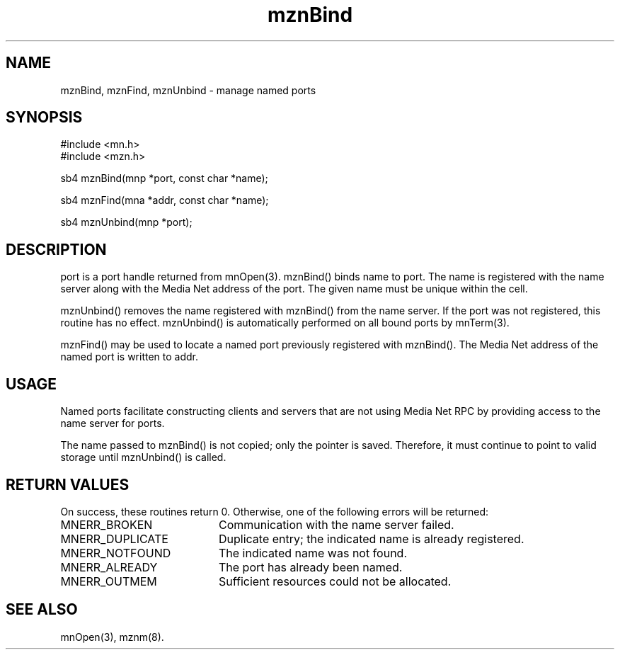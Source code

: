 .TH mznBind 3 "31 August 1994"
.SH NAME
mznBind, mznFind, mznUnbind - manage named ports
.SH SYNOPSIS
.nf
#include <mn.h>
#include <mzn.h>
.LP
sb4 mznBind(mnp *port, const char *name);
.LP
sb4 mznFind(mna *addr, const char *name);
.LP
sb4 mznUnbind(mnp *port);
.SH DESCRIPTION
port is a port handle returned from mnOpen(3).  mznBind() binds name
to port.  The name is registered with the name server along with the
Media Net address of the port.  The given name must be unique within
the cell.
.LP
mznUnbind() removes the name registered with mznBind() from the name
server.  If the port was not registered, this routine has no effect.
mznUnbind() is automatically performed on all bound ports by mnTerm(3).
.LP
mznFind() may be used to locate a named port previously registered
with mznBind().  The Media Net address of the named port is written
to addr.
.SH USAGE
Named ports facilitate constructing clients and servers that are not
using Media Net RPC by providing access to the name server for ports.
.LP
The name passed to mznBind() is not copied; only the pointer is saved.
Therefore, it must continue to point to valid storage until mznUnbind()
is called.
.SH RETURN VALUES
On success, these routines return 0.  Otherwise, one of the following
errors will be returned:
.TP 20
MNERR_BROKEN
Communication with the name server failed.
.TP 20
MNERR_DUPLICATE
Duplicate entry; the indicated name is already registered.
.TP 20
MNERR_NOTFOUND
The indicated name was not found.
.TP 20
MNERR_ALREADY
The port has already been named.
.TP 20
MNERR_OUTMEM
Sufficient resources could not be allocated.
.SH SEE ALSO
mnOpen(3), mznm(8).
